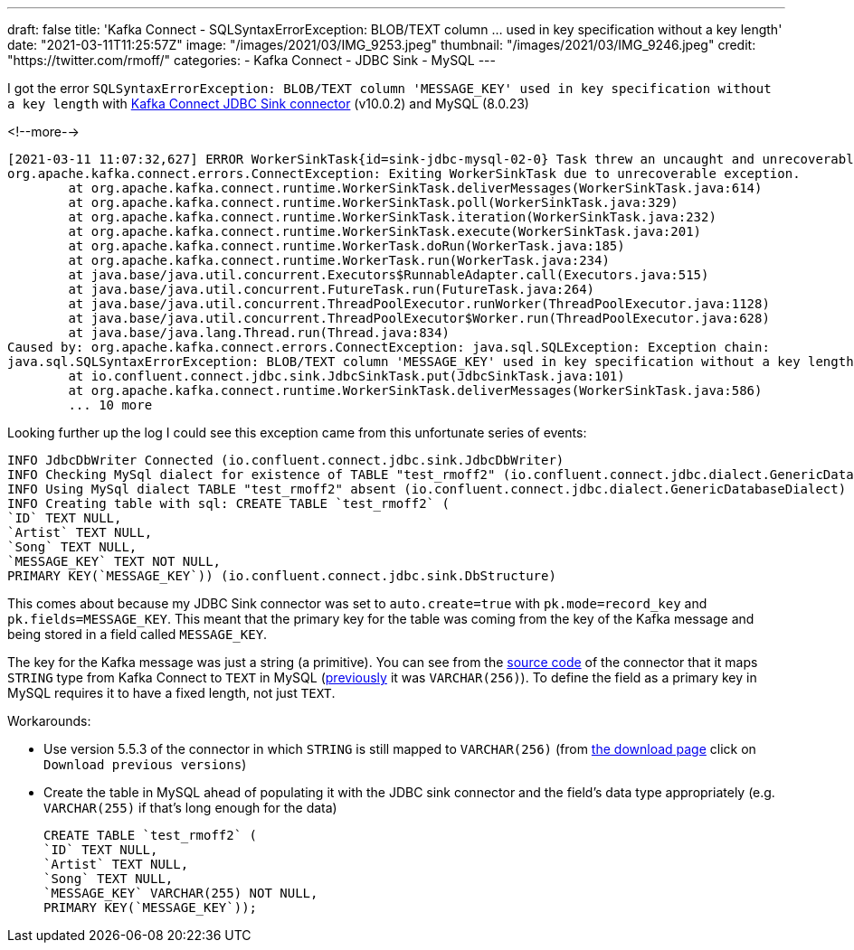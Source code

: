 ---
draft: false
title: 'Kafka Connect - SQLSyntaxErrorException: BLOB/TEXT column … used in key specification without a key length'
date: "2021-03-11T11:25:57Z"
image: "/images/2021/03/IMG_9253.jpeg"
thumbnail: "/images/2021/03/IMG_9246.jpeg"
credit: "https://twitter.com/rmoff/"
categories:
- Kafka Connect
- JDBC Sink
- MySQL
---

:source-highlighter: rouge
:icons: font
:rouge-css: style
:rouge-style: github

I got the error `SQLSyntaxErrorException: BLOB/TEXT column 'MESSAGE_KEY' used in key specification without a key length` with https://docs.confluent.io/current/connect/kafka-connect-jdbc/sink-connector/index.html[Kafka Connect JDBC Sink connector] (v10.0.2) and MySQL (8.0.23)

<!--more-->


[source,bash]
----
[2021-03-11 11:07:32,627] ERROR WorkerSinkTask{id=sink-jdbc-mysql-02-0} Task threw an uncaught and unrecoverable exception. Task is being killed and will not recover until manually restarted (org.apache.kafka.connect.runtime.WorkerTask)
org.apache.kafka.connect.errors.ConnectException: Exiting WorkerSinkTask due to unrecoverable exception.
        at org.apache.kafka.connect.runtime.WorkerSinkTask.deliverMessages(WorkerSinkTask.java:614)
        at org.apache.kafka.connect.runtime.WorkerSinkTask.poll(WorkerSinkTask.java:329)
        at org.apache.kafka.connect.runtime.WorkerSinkTask.iteration(WorkerSinkTask.java:232)
        at org.apache.kafka.connect.runtime.WorkerSinkTask.execute(WorkerSinkTask.java:201)
        at org.apache.kafka.connect.runtime.WorkerTask.doRun(WorkerTask.java:185)
        at org.apache.kafka.connect.runtime.WorkerTask.run(WorkerTask.java:234)
        at java.base/java.util.concurrent.Executors$RunnableAdapter.call(Executors.java:515)
        at java.base/java.util.concurrent.FutureTask.run(FutureTask.java:264)
        at java.base/java.util.concurrent.ThreadPoolExecutor.runWorker(ThreadPoolExecutor.java:1128)
        at java.base/java.util.concurrent.ThreadPoolExecutor$Worker.run(ThreadPoolExecutor.java:628)
        at java.base/java.lang.Thread.run(Thread.java:834)
Caused by: org.apache.kafka.connect.errors.ConnectException: java.sql.SQLException: Exception chain:
java.sql.SQLSyntaxErrorException: BLOB/TEXT column 'MESSAGE_KEY' used in key specification without a key length
        at io.confluent.connect.jdbc.sink.JdbcSinkTask.put(JdbcSinkTask.java:101)
        at org.apache.kafka.connect.runtime.WorkerSinkTask.deliverMessages(WorkerSinkTask.java:586)
        ... 10 more
----

Looking further up the log I could see this exception came from this unfortunate series of events: 

[source,bash]
----
INFO JdbcDbWriter Connected (io.confluent.connect.jdbc.sink.JdbcDbWriter)
INFO Checking MySql dialect for existence of TABLE "test_rmoff2" (io.confluent.connect.jdbc.dialect.GenericDatabaseDialect)
INFO Using MySql dialect TABLE "test_rmoff2" absent (io.confluent.connect.jdbc.dialect.GenericDatabaseDialect)
INFO Creating table with sql: CREATE TABLE `test_rmoff2` (
`ID` TEXT NULL,
`Artist` TEXT NULL,
`Song` TEXT NULL,
`MESSAGE_KEY` TEXT NOT NULL,
PRIMARY KEY(`MESSAGE_KEY`)) (io.confluent.connect.jdbc.sink.DbStructure)
----

This comes about because my JDBC Sink connector was set to `auto.create=true` with `pk.mode=record_key` and `pk.fields=MESSAGE_KEY`. This meant that the primary key for the table was coming from the key of the Kafka message and being stored in a field called `MESSAGE_KEY`. 

The key for the Kafka message was just a string (a primitive). You can see from the https://github.com/confluentinc/kafka-connect-jdbc/blob/10.0.x/src/main/java/io/confluent/connect/jdbc/dialect/MySqlDatabaseDialect.java#L123-L124[source code] of the connector that it maps `STRING` type from Kafka Connect to `TEXT` in MySQL (https://github.com/confluentinc/kafka-connect-jdbc/commit/42b74cb8aa89b18acdcbe559fecedc89f7ffb009[previously] it was `VARCHAR(256)`). To define the field as a primary key in MySQL requires it to have a fixed length, not just `TEXT`. 

Workarounds: 

* Use version 5.5.3 of the connector in which `STRING` is still mapped to `VARCHAR(256)` (from https://www.confluent.io/hub/confluentinc/kafka-connect-jdbc[the download page] click on `Download previous versions`)
* Create the table in MySQL ahead of populating it with the JDBC sink connector and the field's data type appropriately (e.g. `VARCHAR(255)` if that's long enough for the data)
+
[source,sql]
----
CREATE TABLE `test_rmoff2` (
`ID` TEXT NULL,
`Artist` TEXT NULL,
`Song` TEXT NULL,
`MESSAGE_KEY` VARCHAR(255) NOT NULL,
PRIMARY KEY(`MESSAGE_KEY`));
----